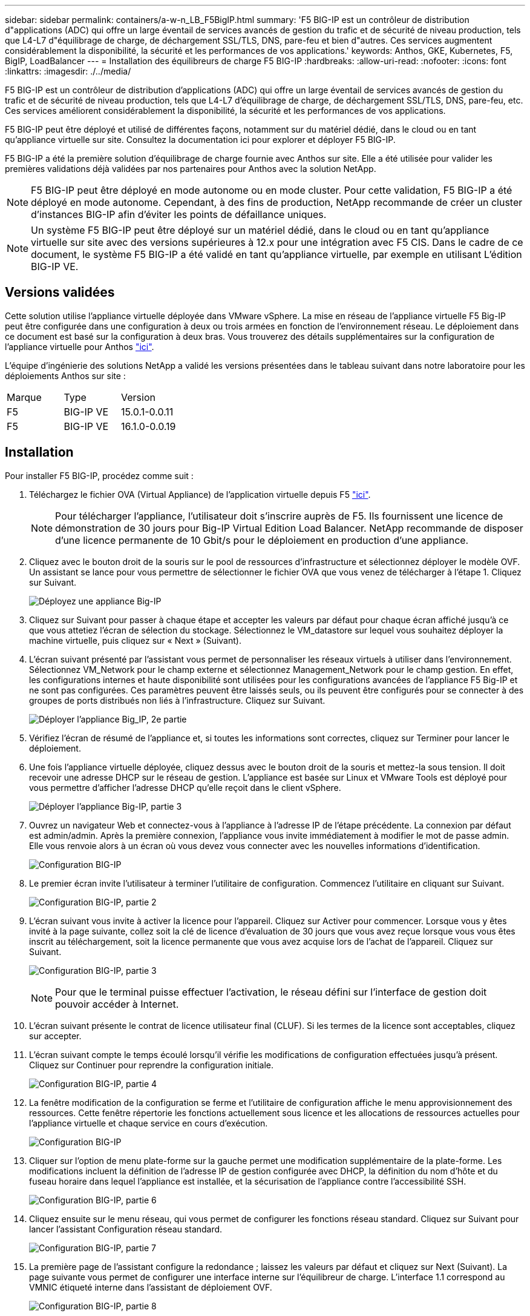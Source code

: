 ---
sidebar: sidebar 
permalink: containers/a-w-n_LB_F5BigIP.html 
summary: 'F5 BIG-IP est un contrôleur de distribution d"applications (ADC) qui offre un large éventail de services avancés de gestion du trafic et de sécurité de niveau production, tels que L4-L7 d"équilibrage de charge, de déchargement SSL/TLS, DNS, pare-feu et bien d"autres. Ces services augmentent considérablement la disponibilité, la sécurité et les performances de vos applications.' 
keywords: Anthos, GKE, Kubernetes, F5, BigIP, LoadBalancer 
---
= Installation des équilibreurs de charge F5 BIG-IP
:hardbreaks:
:allow-uri-read: 
:nofooter: 
:icons: font
:linkattrs: 
:imagesdir: ./../media/


[role="lead"]
F5 BIG-IP est un contrôleur de distribution d'applications (ADC) qui offre un large éventail de services avancés de gestion du trafic et de sécurité de niveau production, tels que L4-L7 d'équilibrage de charge, de déchargement SSL/TLS, DNS, pare-feu, etc. Ces services améliorent considérablement la disponibilité, la sécurité et les performances de vos applications.

F5 BIG-IP peut être déployé et utilisé de différentes façons, notamment sur du matériel dédié, dans le cloud ou en tant qu'appliance virtuelle sur site. Consultez la documentation ici pour explorer et déployer F5 BIG-IP.

F5 BIG-IP a été la première solution d'équilibrage de charge fournie avec Anthos sur site. Elle a été utilisée pour valider les premières validations déjà validées par nos partenaires pour Anthos avec la solution NetApp.


NOTE: F5 BIG-IP peut être déployé en mode autonome ou en mode cluster. Pour cette validation, F5 BIG-IP a été déployé en mode autonome. Cependant, à des fins de production, NetApp recommande de créer un cluster d'instances BIG-IP afin d'éviter les points de défaillance uniques.


NOTE: Un système F5 BIG-IP peut être déployé sur un matériel dédié, dans le cloud ou en tant qu'appliance virtuelle sur site avec des versions supérieures à 12.x pour une intégration avec F5 CIS. Dans le cadre de ce document, le système F5 BIG-IP a été validé en tant qu'appliance virtuelle, par exemple en utilisant L'édition BIG-IP VE.



== Versions validées

Cette solution utilise l'appliance virtuelle déployée dans VMware vSphere. La mise en réseau de l'appliance virtuelle F5 Big-IP peut être configurée dans une configuration à deux ou trois armées en fonction de l'environnement réseau. Le déploiement dans ce document est basé sur la configuration à deux bras. Vous trouverez des détails supplémentaires sur la configuration de l'appliance virtuelle pour Anthos https://cloud.google.com/solutions/partners/installing-f5-big-ip-adc-for-gke-on-prem["ici"].

L'équipe d'ingénierie des solutions NetApp a validé les versions présentées dans le tableau suivant dans notre laboratoire pour les déploiements Anthos sur site :

|===


| Marque | Type | Version 


| F5 | BIG-IP VE | 15.0.1-0.0.11 


| F5 | BIG-IP VE | 16.1.0-0.0.19 
|===


== Installation

Pour installer F5 BIG-IP, procédez comme suit :

. Téléchargez le fichier OVA (Virtual Appliance) de l'application virtuelle depuis F5 https://downloads.f5.com/esd/serveDownload.jsp?path=/big-ip/big-ip_v15.x/15.0.1/english/virtual-edition/&sw=BIG-IP&pro=big-ip_v15.x&ver=15.0.1&container=Virtual-Edition&file=BIGIP-15.0.1-0.0.11.ALL-vmware.ova["ici"].
+

NOTE: Pour télécharger l'appliance, l'utilisateur doit s'inscrire auprès de F5. Ils fournissent une licence de démonstration de 30 jours pour Big-IP Virtual Edition Load Balancer. NetApp recommande de disposer d'une licence permanente de 10 Gbit/s pour le déploiement en production d'une appliance.

. Cliquez avec le bouton droit de la souris sur le pool de ressources d'infrastructure et sélectionnez déployer le modèle OVF. Un assistant se lance pour vous permettre de sélectionner le fichier OVA que vous venez de télécharger à l'étape 1. Cliquez sur Suivant.
+
image:deploy-big_ip_1.PNG["Déployez une appliance Big-IP"]

. Cliquez sur Suivant pour passer à chaque étape et accepter les valeurs par défaut pour chaque écran affiché jusqu'à ce que vous attetiez l'écran de sélection du stockage. Sélectionnez le VM_datastore sur lequel vous souhaitez déployer la machine virtuelle, puis cliquez sur « Next » (Suivant).
. L'écran suivant présenté par l'assistant vous permet de personnaliser les réseaux virtuels à utiliser dans l'environnement. Sélectionnez VM_Network pour le champ externe et sélectionnez Management_Network pour le champ gestion. En effet, les configurations internes et haute disponibilité sont utilisées pour les configurations avancées de l'appliance F5 Big-IP et ne sont pas configurées. Ces paramètres peuvent être laissés seuls, ou ils peuvent être configurés pour se connecter à des groupes de ports distribués non liés à l'infrastructure. Cliquez sur Suivant.
+
image:deploy-big_ip_2.PNG["Déployer l'appliance Big_IP, 2e partie"]

. Vérifiez l'écran de résumé de l'appliance et, si toutes les informations sont correctes, cliquez sur Terminer pour lancer le déploiement.
. Une fois l'appliance virtuelle déployée, cliquez dessus avec le bouton droit de la souris et mettez-la sous tension. Il doit recevoir une adresse DHCP sur le réseau de gestion. L'appliance est basée sur Linux et VMware Tools est déployé pour vous permettre d'afficher l'adresse DHCP qu'elle reçoit dans le client vSphere.
+
image:deploy-big_ip_3.PNG["Déployer l'appliance Big-IP, partie 3"]

. Ouvrez un navigateur Web et connectez-vous à l'appliance à l'adresse IP de l'étape précédente. La connexion par défaut est admin/admin. Après la première connexion, l'appliance vous invite immédiatement à modifier le mot de passe admin. Elle vous renvoie alors à un écran où vous devez vous connecter avec les nouvelles informations d'identification.
+
image:big-IP_config_1.PNG["Configuration BIG-IP"]

. Le premier écran invite l'utilisateur à terminer l'utilitaire de configuration. Commencez l'utilitaire en cliquant sur Suivant.
+
image:big-IP_config_2.PNG["Configuration BIG-IP, partie 2"]

. L'écran suivant vous invite à activer la licence pour l'appareil. Cliquez sur Activer pour commencer. Lorsque vous y êtes invité à la page suivante, collez soit la clé de licence d'évaluation de 30 jours que vous avez reçue lorsque vous vous êtes inscrit au téléchargement, soit la licence permanente que vous avez acquise lors de l'achat de l'appareil. Cliquez sur Suivant.
+
image:big-IP_config_3.PNG["Configuration BIG-IP, partie 3"]

+

NOTE: Pour que le terminal puisse effectuer l'activation, le réseau défini sur l'interface de gestion doit pouvoir accéder à Internet.

. L'écran suivant présente le contrat de licence utilisateur final (CLUF). Si les termes de la licence sont acceptables, cliquez sur accepter.
. L'écran suivant compte le temps écoulé lorsqu'il vérifie les modifications de configuration effectuées jusqu'à présent. Cliquez sur Continuer pour reprendre la configuration initiale.
+
image:big-IP_config_4.PNG["Configuration BIG-IP, partie 4"]

. La fenêtre modification de la configuration se ferme et l'utilitaire de configuration affiche le menu approvisionnement des ressources. Cette fenêtre répertorie les fonctions actuellement sous licence et les allocations de ressources actuelles pour l'appliance virtuelle et chaque service en cours d'exécution.
+
image::big-IP_config_5.png[Configuration BIG-IP]

. Cliquer sur l'option de menu plate-forme sur la gauche permet une modification supplémentaire de la plate-forme. Les modifications incluent la définition de l'adresse IP de gestion configurée avec DHCP, la définition du nom d'hôte et du fuseau horaire dans lequel l'appliance est installée, et la sécurisation de l'appliance contre l'accessibilité SSH.
+
image:big-IP_config_6.PNG["Configuration BIG-IP, partie 6"]

. Cliquez ensuite sur le menu réseau, qui vous permet de configurer les fonctions réseau standard. Cliquez sur Suivant pour lancer l'assistant Configuration réseau standard.
+
image:big-IP_config_7.PNG["Configuration BIG-IP, partie 7"]

. La première page de l'assistant configure la redondance ; laissez les valeurs par défaut et cliquez sur Next (Suivant). La page suivante vous permet de configurer une interface interne sur l'équilibreur de charge. L'interface 1.1 correspond au VMNIC étiqueté interne dans l'assistant de déploiement OVF.
+
image:big-IP_config_8.PNG["Configuration BIG-IP, partie 8"]

+

NOTE: Les espaces de cette page pour l'adresse IP personnelle, le masque de réseau et l'adresse IP flottante peuvent être remplis d'une adresse IP non routable à utiliser comme emplacement réservé. Ils peuvent également être remplis d'un réseau interne qui a été configuré en tant que groupe de ports distribués pour les invités virtuels si vous déployez la configuration à trois armées. Elles doivent être terminées pour continuer avec l'assistant.

. La page suivante vous permet de configurer un réseau externe utilisé pour mapper les services sur les pods déployés dans Kubernetes. Sélectionnez une adresse IP statique dans la plage VM_Network, le masque de sous-réseau approprié et une adresse IP flottante dans cette plage. L'interface 1.2 correspond au VMNIC étiqueté externe dans l'assistant de déploiement OVF.
+
image:big-IP_config_9.PNG["Configuration BIG-IP, partie 9"]

. Sur la page suivante, vous pouvez configurer un réseau haute disponibilité interne si vous déployez plusieurs appliances virtuelles dans l'environnement. Pour continuer, vous devez remplir les champs adresse IP auto-IP et masque réseau, et vous devez sélectionner interface 1.3 comme interface VLAN, qui correspond au réseau HA défini par l'assistant modèle OVF.
+
image:big-IP_config_10.png["Configuration BIG-IP, partie 10"]

. La page suivante vous permet de configurer les serveurs NTP. Cliquez ensuite sur Suivant pour continuer la configuration DNS. Les serveurs DNS et la liste de recherche de domaine doivent déjà être renseignés par le serveur DHCP. Cliquez sur Suivant pour accepter les valeurs par défaut et continuer.
. Pour le reste de l'assistant, cliquez sur Next (Suivant) pour poursuivre la configuration du peering avancé, dont la configuration dépasse le cadre de ce document. Cliquez ensuite sur Terminer pour quitter l'assistant.
. Créez des partitions individuelles pour le cluster d'administration Anthos et chaque cluster utilisateur déployé dans l'environnement. Cliquez sur système dans le menu de gauche, accédez aux utilisateurs et cliquez sur liste des partitions.
+
image:big-IP_config_11.PNG["Configuration BIG-IP, partie 11"]

. L'écran affiché indique uniquement la partition commune actuelle. Cliquez sur Créer à droite pour créer la première partition supplémentaire et nommez-la `GKE-Admin`. Cliquez ensuite sur répéter et nommez la partition `User-Cluster-1`. Cliquez à nouveau sur le bouton répéter pour nommer la partition suivante `User-Cluster-2`. Enfin, cliquez sur terminé pour terminer l'assistant. L'écran liste des partitions s'affiche à nouveau avec toutes les partitions répertoriées.
+
image:big-IP_config_12.PNG["Configuration BIG-IP, partie 12"]





== Intégration avec Anthos

Il existe une section dans chaque fichier de configuration, respectivement pour le cluster d'administration et chaque cluster utilisateur que vous choisissez de déployer pour configurer l'équilibreur de charge afin qu'il soit géré par Anthos sur site.

Le script suivant est un exemple de la configuration de la partition pour le cluster GKE-Admin. Les valeurs qui doivent être non commentées et modifiées sont placées en gras ci-dessous :

[listing, subs="+quotes,+verbatim"]
----
# (Required) Load balancer configuration
*loadBalancer:*
  # (Required) The VIPs to use for load balancing
  *vips:*
    # Used to connect to the Kubernetes API
    *controlPlaneVIP: "10.61.181.230"*
    # # (Optional) Used for admin cluster addons (needed for multi cluster features). Must
    # # be the same across clusters
    # # addonsVIP: ""
  # (Required) Which load balancer to use "F5BigIP" "Seesaw" or "ManualLB". Uncomment
  # the corresponding field below to provide the detailed spec
  *kind: F5BigIP*
  # # (Required when using "ManualLB" kind) Specify pre-defined nodeports
  # manualLB:
  #   # NodePort for ingress service's http (only needed for user cluster)
  #   ingressHTTPNodePort: 0
  #   # NodePort for ingress service's https (only needed for user cluster)
  #   ingressHTTPSNodePort: 0
  #   # NodePort for control plane service
  #   controlPlaneNodePort: 30968
  #   # NodePort for addon service (only needed for admin cluster)
  #   addonsNodePort: 31405
  # # (Required when using "F5BigIP" kind) Specify the already-existing partition and
  # # credentials
  *f5BigIP:*
    *address: "172.21.224.21"*
    *credentials:*
      *username: "admin"*
      *password: "admin-password"*
    *partition: "GKE-Admin"*
  #   # # (Optional) Specify a pool name if using SNAT
  #   # snatPoolName: ""
  # (Required when using "Seesaw" kind) Specify the Seesaw configs
  # seesaw:
    # (Required) The absolute or relative path to the yaml file to use for IP allocation
    # for LB VMs. Must contain one or two IPs.
    #  ipBlockFilePath: ""
    # (Required) The Virtual Router IDentifier of VRRP for the Seesaw group. Must
    # be between 1-255 and unique in a VLAN.
    #  vrid: 0
    # (Required) The IP announced by the master of Seesaw group
    #  masterIP: ""
    # (Required) The number CPUs per machine
    #  cpus: 4
    # (Required) Memory size in MB per machine
    #   memoryMB: 8192
    # (Optional) Network that the LB interface of Seesaw runs in (default: cluster
    # network)
    #   vCenter:
      # vSphere network name
      #     networkName: VM_Network
    # (Optional) Run two LB VMs to achieve high availability (default: false)
    #   enableHA: false
----